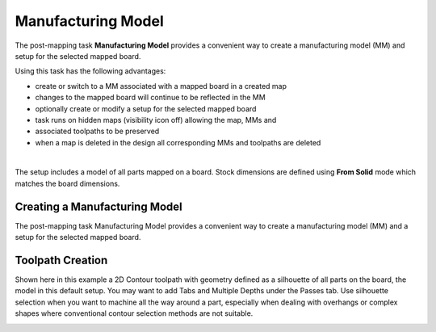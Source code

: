 
.. _manufacturing_model-label:

Manufacturing Model
*******************

The post-mapping task  **Manufacturing Model** provides a convenient way to
create a manufacturing model (MM) and setup for the selected mapped board.

Using this task has the following advantages:

- create or switch to a MM associated with a mapped board in a created map
- changes to the mapped board will continue to be reflected in the MM
- optionally create or modify a setup for the selected mapped board
- task runs on hidden maps (visibility icon off) allowing the map, MMs and
- associated toolpaths to be preserved
- when a map is deleted in the design all corresponding MMs and toolpaths are
  deleted


.. image:: /_static/images/manufacturing_model.png
    :width: 60 %
    :align: center

|

The setup includes a model of all parts mapped on a board. Stock dimensions
are defined using **From Solid** mode which matches the board dimensions.

Creating a Manufacturing Model
==============================
The post-mapping task Manufacturing Model provides a convenient way to create a
manufacturing model (MM) and a setup for the selected mapped board.

Toolpath Creation
=================

Shown here in this example a 2D Contour toolpath with geometry defined as a
silhouette of all parts on the board, the model in this default setup. You may
want to add Tabs and Multiple Depths under the Passes tab. Use silhouette
selection when you want to machine all the way around a part, especially when
dealing with overhangs or complex shapes where conventional contour selection
methods are not suitable.

.. image:: /_static/images/2DContour.png
    :width: 40 %
    :align: center

